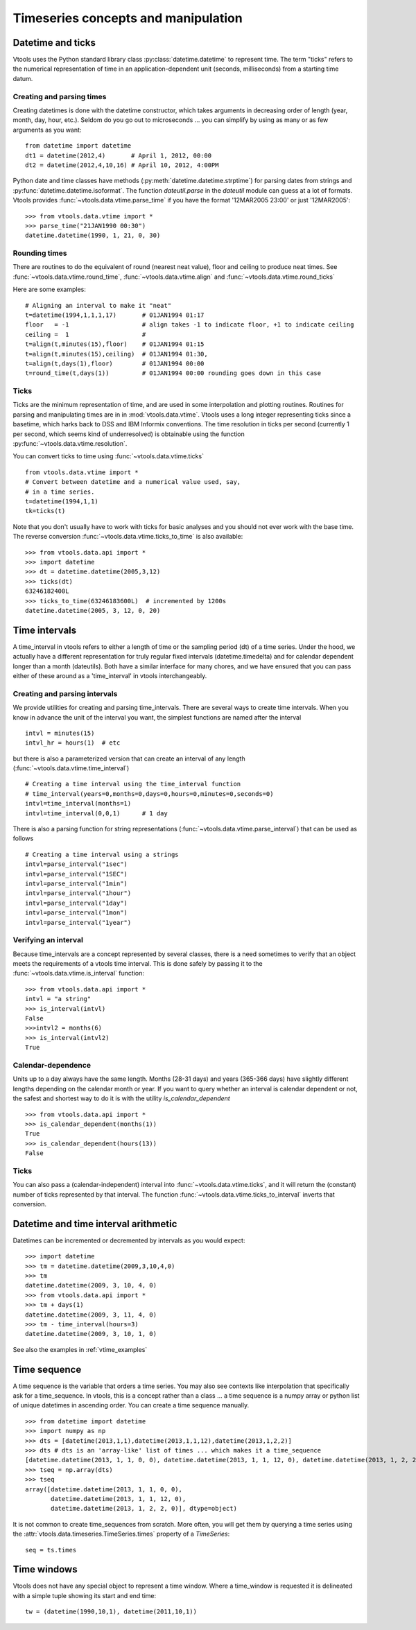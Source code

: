 
Timeseries concepts and manipulation
====================================


Datetime and ticks
------------------
Vtools uses the Python standard library class :py:class:`datetime.datetime` to represent time. The term "ticks" refers to the numerical representation of time in an application-dependent unit (seconds, milliseconds) from a starting time datum.

Creating and parsing times
^^^^^^^^^^^^^^
Creating datetimes is done with the datetime constructor, which takes arguments in decreasing order of length (year, month, day, hour, etc.). Seldom do you go out to microseconds ... you can simplify by using as many or as few arguments as you want: 
::
    from datetime import datetime
    dt1 = datetime(2012,4)       # April 1, 2012, 00:00
    dt2 = datetime(2012,4,10,16) # April 10, 2012, 4:00PM
    
Python date and time classes have methods (:py:meth:`datetime.datetime.strptime`) for parsing dates from strings and :py:func:`datetime.datetime.isoformat`. The function `dateutil.parse` in the `dateutil` module can guess at a lot of formats. Vtools provides :func:`~vtools.data.vtime.parse_time` if you have the format '12MAR2005 23:00' or just '12MAR2005':
::
    >>> from vtools.data.vtime import *
    >>> parse_time("21JAN1990 00:30")
    datetime.datetime(1990, 1, 21, 0, 30)

Rounding times
^^^^^^^^^^^^^^
There are routines to do the equivalent of round (nearest neat value), floor and ceiling to produce neat times. See :func:`~vtools.data.vtime.round_time`, :func:`~vtools.data.vtime.align` and :func:`~vtools.data.vtime.round_ticks`

Here are some examples:
::
    # Aligning an interval to make it "neat"
    t=datetime(1994,1,1,1,17)       # 01JAN1994 01:17
    floor   = -1                    # align takes -1 to indicate floor, +1 to indicate ceiling
    ceiling =  1                    #
    t=align(t,minutes(15),floor)    # 01JAN1994 01:15
    t=align(t,minutes(15),ceiling)  # 01JAN1994 01:30, 
    t=align(t,days(1),floor)        # 01JAN1994 00:00
    t=round_time(t,days(1))         # 01JAN1994 00:00 rounding goes down in this case

.. _time_interval:
    
Ticks
^^^^^

Ticks are the minimum representation of time, and are used in some interpolation and plotting routines. Routines for parsing and manipulating times are in in :mod:`vtools.data.vtime`. Vtools uses a long integer representing ticks since a basetime, which harks back to DSS and IBM Informix conventions. The time resolution in ticks per second (currently 1 per second, which seems kind of underresolved) is obtainable using the function :py:func:`~vtools.data.vtime.resolution`.

You can convert ticks to time using :func:`~vtools.data.vtime.ticks`
::
    from vtools.data.vtime import *
    # Convert between datetime and a numerical value used, say,
    # in a time series.
    t=datetime(1994,1,1)
    tk=ticks(t)

Note that you don't usually have to work with ticks for basic analyses and you should not ever work with the base time. The reverse conversion :func:`~vtools.data.vtime.ticks_to_time` is also available:
::
    >>> from vtools.data.api import *
    >>> import datetime
    >>> dt = datetime.datetime(2005,3,12)
    >>> ticks(dt)
    63246182400L
    >>> ticks_to_time(63246183600L)  # incremented by 1200s
    datetime.datetime(2005, 3, 12, 0, 20)
    


Time intervals
--------------
A time_interval in vtools refers to either a length of time or the sampling period (dt) of a time series. Under the hood, we actually have a different representation for truly regular fixed intervals (datetime.timedelta) and for calendar dependent longer than a month (dateutils). Both have a similar interface for many chores, and we have ensured that you can pass either of these around as a 'time_interval' in vtools interchangeably.

Creating and parsing intervals
^^^^^^^^^^^^^^^^^^^^^^^^^^^^^^
We provide utilities for creating and parsing time_intervals.
There are several ways to create time intervals. When you know in advance the unit of the interval you want, the simplest functions are named after the interval
::
    intvl = minutes(15)
    intvl_hr = hours(1)  # etc

but there is also a parameterized version that can create an interval of any length (:func:`~vtools.data.vtime.time_interval`)
::
    # Creating a time interval using the time_interval function
    # time_interval(years=0,months=0,days=0,hours=0,minutes=0,seconds=0)
    intvl=time_interval(months=1)
    intvl=time_interval(0,0,1)      # 1 day

There is also a parsing function for string representations (:func:`~vtools.data.vtime.parse_interval`) that can be used as follows
::
    # Creating a time interval using a strings
    intvl=parse_interval("1sec")
    intvl=parse_interval("1SEC")
    intvl=parse_interval("1min")
    intvl=parse_interval("1hour")
    intvl=parse_interval("1day")
    intvl=parse_interval("1mon")
    intvl=parse_interval("1year")

Verifying an interval
^^^^^^^^^^^^^^^^^^^^^
Because time_intervals are a concept represented by several classes, there is a need sometimes to verify that an object meets the requirements of a vtools time interval. This is done safely by passing it to the :func:`~vtools.data.vtime.is_interval` function:
::
    >>> from vtools.data.api import *
    intvl = "a string"
    >>> is_interval(intvl)
    False
    >>>intvl2 = months(6)
    >>> is_interval(intvl2)
    True

Calendar-dependence
^^^^^^^^^^^^^^^^^^^
Units up to a day always have the same length. Months (28-31 days) and years (365-366 days) have slightly different lengths depending on the calendar month or year. If you want to query whether an interval is calendar dependent or not, the safest and shortest way to do it is with the utility `is_calendar_dependent`
::
    >>> from vtools.data.api import *
    >>> is_calendar_dependent(months(1))
    True
    >>> is_calendar_dependent(hours(13))
    False

Ticks
^^^^^
You can also pass a (calendar-independent) interval into :func:`~vtools.data.vtime.ticks`, and it will return the (constant) number of ticks represented by that interval. The function :func:`~vtools.data.vtime.ticks_to_interval` inverts that conversion.

Datetime and time interval arithmetic
-------------------------------------
Datetimes can be incremented or decremented by intervals as you would expect:
::
    >>> import datetime
    >>> tm = datetime.datetime(2009,3,10,4,0)
    >>> tm
    datetime.datetime(2009, 3, 10, 4, 0)
    >>> from vtools.data.api import *
    >>> tm + days(1)
    datetime.datetime(2009, 3, 11, 4, 0)
    >>> tm - time_interval(hours=3)
    datetime.datetime(2009, 3, 10, 1, 0)
    
See also the examples in :ref:`vtime_examples`

    
.. _time_sequence:

Time sequence
-------------
A time sequence is the variable that orders a time series. You may also see contexts like interpolation that specifically ask for a time_sequence. In vtools, this is a concept rather than a class ... a time sequence is a numpy array or python list of unique datetimes in ascending order. You can create a time sequence manually.
::
    >>> from datetime import datetime
    >>> import numpy as np
    >>> dts = [datetime(2013,1,1),datetime(2013,1,1,12),datetime(2013,1,2,2)]
    >>> dts # dts is an 'array-like' list of times ... which makes it a time_sequence
    [datetime.datetime(2013, 1, 1, 0, 0), datetime.datetime(2013, 1, 1, 12, 0), datetime.datetime(2013, 1, 2, 2, 0)]
    >>> tseq = np.array(dts)
    >>> tseq
    array([datetime.datetime(2013, 1, 1, 0, 0),
           datetime.datetime(2013, 1, 1, 12, 0),
           datetime.datetime(2013, 1, 2, 2, 0)], dtype=object)

It is not common to create time_sequences from scratch. More often, you will get them by querying a time series using the :attr:`vtools.data.timeseries.TimeSeries.times` property of a `TimeSeries`:
::
    seq = ts.times


Time windows
------------
Vtools does not have any special object to represent a time window. Where a time_window is requested it is delineated with a simple tuple showing its start and end time:
::
    tw = (datetime(1990,10,1), datetime(2011,10,1))









